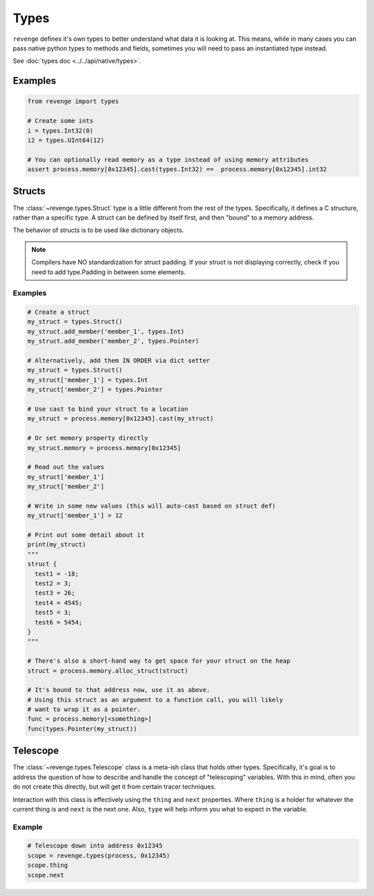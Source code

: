 =====
Types
=====

``revenge`` defines it's own types to better understand what data it is
looking at. This means, while in many cases you can pass native python
types to methods and fields, sometimes you will need to pass an instantiated
type instead.

See :doc:`types doc <../../api/native/types>`.

Examples
========

.. code-block:: python3

    from revenge import types

    # Create some ints
    i = types.Int32(0)
    i2 = types.UInt64(12)

    # You can optionally read memory as a type instead of using memory attributes
    assert process.memory[0x12345].cast(types.Int32) ==  process.memory[0x12345].int32


Structs
=======
The :class:`~revenge.types.Struct` type is a little different from the rest of
the types. Specifically, it defines a C structure, rather than a specific type.
A struct can be defined by itself first, and then "bound" to a memory address.

The behavior of structs is to be used like dictionary objects.

.. note::
    
    Compilers have NO standardization for struct padding. If your struct is not
    displaying correctly, check if you need to add type.Padding in between
    some elements.

Examples
--------

.. code-block:: python3
    
    # Create a struct
    my_struct = types.Struct()
    my_struct.add_member('member_1', types.Int)
    my_struct.add_member('member_2', types.Pointer)

    # Alternatively, add them IN ORDER via dict setter
    my_struct = types.Struct()
    my_struct['member_1'] = types.Int
    my_struct['member_2'] = types.Pointer

    # Use cast to bind your struct to a location
    my_struct = process.memory[0x12345].cast(my_struct)

    # Or set memory property directly
    my_struct.memory = process.memory[0x12345]

    # Read out the values
    my_struct['member_1']
    my_struct['member_2']

    # Write in some new values (this will auto-cast based on struct def)
    my_struct['member_1'] = 12

    # Print out some detail about it
    print(my_struct)
    """
    struct {
      test1 = -18;
      test2 = 3;
      test3 = 26;
      test4 = 4545;
      test5 = 3;
      test6 = 5454;
    }
    """

    # There's also a short-hand way to get space for your struct on the heap
    struct = process.memory.alloc_struct(struct)
    
    # It's bound to that address now, use it as above.
    # Using this struct as an argument to a function call, you will likely
    # want to wrap it as a pointer.
    func = process.memory[<something>]
    func(types.Pointer(my_struct))

Telescope
=========
The :class:`~revenge.types.Telescope` class is a meta-ish class that holds
other types. Specifically, it's goal is to address the question of how to
describe and handle the concept of "telescoping" variables. With this in mind,
often you do not create this directly, but will get it from certain tracer
techniques.

Interaction with this class is effectively using the ``thing`` and ``next``
properties. Where ``thing`` is a holder for whatever the current thing is and
``next`` is the next one. Also, ``type`` will help inform you what to expect in
the variable.

Example
-------

.. code-block:: python3
    
    # Telescope down into address 0x12345
    scope = revenge.types(process, 0x12345)
    scope.thing
    scope.next
